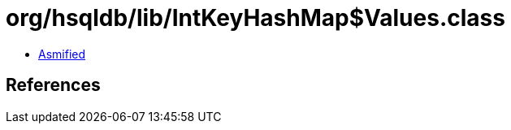 = org/hsqldb/lib/IntKeyHashMap$Values.class

 - link:IntKeyHashMap$Values-asmified.java[Asmified]

== References

